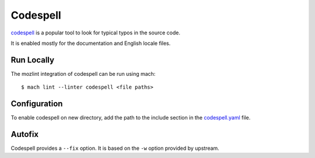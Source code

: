 Codespell
=========

`codespell`_ is a popular tool to look for typical typos in the source code.

It is enabled mostly for the documentation and English locale files.

Run Locally
-----------

The mozlint integration of codespell can be run using mach:

.. parsed-literal::

    $ mach lint --linter codespell <file paths>


Configuration
-------------

To enable codespell on new directory, add the path to the include
section in the `codespell.yaml <https://searchfox.org/mozilla-central/source/tools/lint/codespell.yml>`_ file.


Autofix
-------

Codespell provides a ``--fix`` option. It is based on the ``-w`` option provided by upstream.

.. _codespell: https://github.com/codespell-project/codespell/
